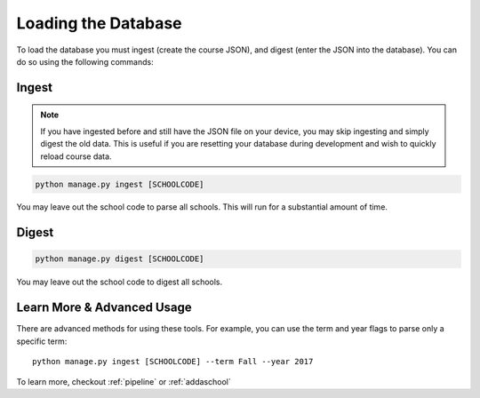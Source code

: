 .. _parsing:

Loading the Database
********************

To load the database you must ingest (create the course JSON), and digest (enter the JSON into the database). You can do so using the following commands:

Ingest
######

.. note:: If you have ingested before and still have the JSON file on your device, you may skip ingesting and simply digest the old data. This is useful if you are resetting your database during development and wish to quickly reload course data.

.. code-block:: bash
    
    python manage.py ingest [SCHOOLCODE]

You may leave out the school code to parse all schools. This will run for a substantial amount of time.

Digest
######

.. code-block:: bash
    
    python manage.py digest [SCHOOLCODE]

You may leave out the school code to digest all schools.

Learn More & Advanced Usage
###########################

There are advanced methods for using these tools. For example, you can use the term and year flags to parse only a specific term::

    python manage.py ingest [SCHOOLCODE] --term Fall --year 2017

To learn more, checkout :ref:`pipeline` or :ref:`addaschool`